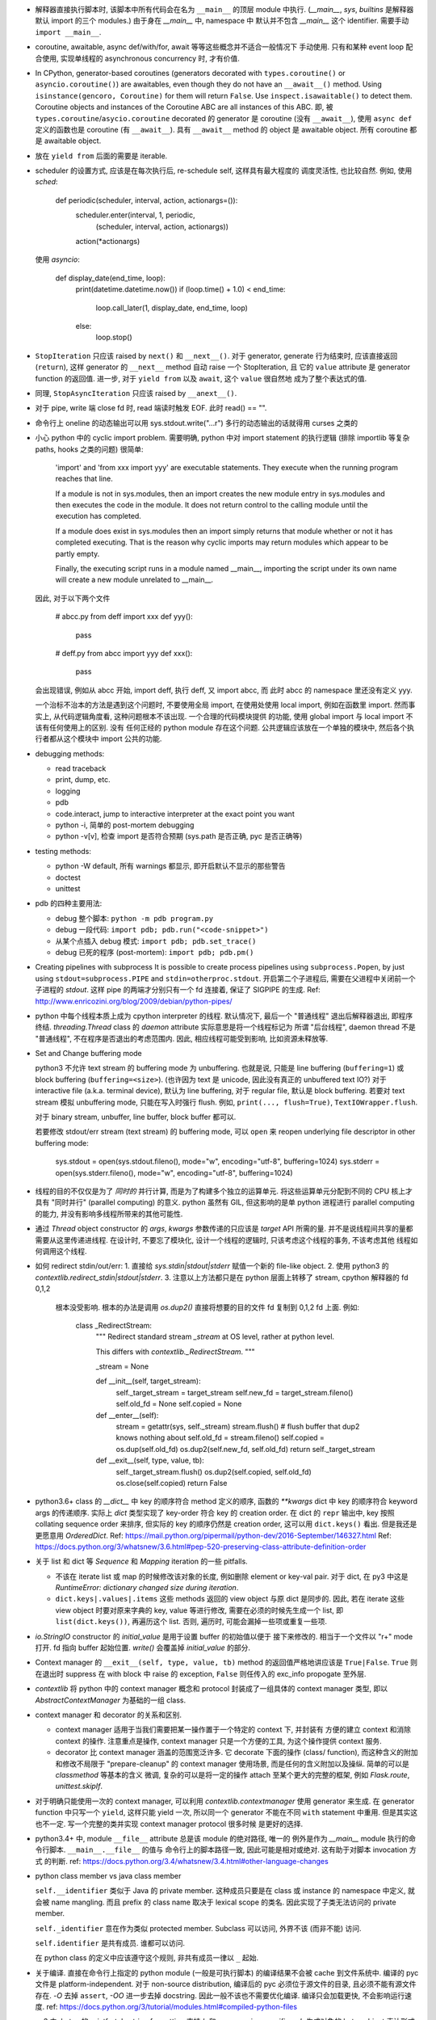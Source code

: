 - 解释器直接执行脚本时, 该脚本中所有代码会在名为 ``__main__`` 的顶层 module
  中执行. (`__main__`, `sys`, `builtins` 是解释器默认 import 的三个 modules.)
  由于身在 `__main__` 中, namespace 中 默认并不包含 `__main__` 这个 identifier.
  需要手动 ``import __main__``.

- coroutine, awaitable, async def/with/for, await 等等这些概念并不适合一般情况下
  手动使用. 只有和某种 event loop 配合使用, 实现单线程的 asynchronous concurrency
  时, 才有价值.

- In CPython, generator-based coroutines (generators decorated with
  ``types.coroutine()`` or ``asyncio.coroutine()``) are awaitables,
  even though they do not have an ``__await__()`` method. Using
  ``isinstance(gencoro, Coroutine)`` for them will return ``False``.
  Use ``inspect.isawaitable()`` to detect them.
  Coroutine objects and instances of the Coroutine ABC are all instances
  of this ABC.
  即, 被 ``types.coroutine``/``asycio.coroutine`` decorated 的 generator
  是 coroutine (没有 ``__await__``), 使用 ``async def`` 定义的函数也是
  coroutine (有 ``__await__``).
  具有 ``__await__`` method 的 object 是 awaitable object. 所有 coroutine
  都是 awaitable object.

- 放在 ``yield from`` 后面的需要是 iterable.

- scheduler 的设置方式, 应该是在每次执行后, re-schedule self, 这样具有最大程度的
  调度灵活性, 也比较自然. 例如, 使用 `sched`:

    .. code:: python
    def periodic(scheduler, interval, action, actionargs=()):
        scheduler.enter(interval, 1, periodic,
                        (scheduler, interval, action, actionargs))
        action(*actionargs)

  使用 `asyncio`:

    .. code:: python
    def display_date(end_time, loop):
        print(datetime.datetime.now())
        if (loop.time() + 1.0) < end_time:
            loop.call_later(1, display_date, end_time, loop)
        else:
            loop.stop()

- ``StopIteration`` 只应该 raised by ``next()`` 和 ``__next__()``.
  对于 generator, generate 行为结束时, 应该直接返回 (``return``), 这样
  generator 的 ``__next__`` method 自动 raise 一个 StopIteration, 且
  它的 ``value`` attribute 是 generator function 的返回值.
  进一步, 对于 ``yield from`` 以及 ``await``, 这个 ``value`` 很自然地
  成为了整个表达式的值.

- 同理, ``StopAsyncIteration`` 只应该 raised by ``__anext__()``.

- 对于 pipe, write 端 close fd 时, read 端读时触发 EOF. 此时 read() == "".

- 命令行上 oneline 的动态输出可以用 sys.stdout.write("...\r")
  多行的动态输出的话就得用 curses 之类的

- 小心 python 中的 cyclic import problem. 需要明确, python 中对 import statement
  的执行逻辑 (排除 importlib 等复杂 paths, hooks 之类的问题) 很简单:

    'import' and 'from xxx import yyy' are executable statements.
    They execute when the running program reaches that line.

    If a module is not in sys.modules, then an import creates the
    new module entry in sys.modules and then executes the code in
    the module. It does not return control to the calling module
    until the execution has completed.

    If a module does exist in sys.modules then an import simply
    returns that module whether or not it has completed executing.
    That is the reason why cyclic imports may return modules which
    appear to be partly empty.

    Finally, the executing script runs in a module named __main__,
    importing the script under its own name will create a new module
    unrelated to __main__.

  因此, 对于以下两个文件

    .. code:: python
    # abcc.py
    from deff import xxx
    def yyy():
        pass
    # deff.py
    from abcc import yyy
    def xxx():
        pass

  会出现错误, 例如从 abcc 开始, import deff, 执行 deff, 又 import abcc, 而
  此时 abcc 的 namespace 里还没有定义 yyy.

  一个治标不治本的方法是遇到这个问题时, 不要使用全局 import, 在使用处使用
  local import, 例如在函数里 import.
  然而事实上, 从代码逻辑角度看, 这种问题根本不该出现. 一个合理的代码模块提供
  的功能, 使用 global import 与 local import 不该有任何使用上的区别. 没有
  任何正经的 python module 存在这个问题. 公共逻辑应该放在一个单独的模块中,
  然后各个执行者都从这个模块中 import 公共的功能.

- debugging methods:

  * read traceback

  * print, dump, etc.

  * logging

  * pdb

  * code.interact, jump to interactive interpreter at the exact point you want

  * python -i, 简单的 post-mortem debugging

  * python -v[v], 检查 import 是否符合预期 (sys.path 是否正确, pyc 是否正确等)

- testing methods:

  * python -W default, 所有 warnings 都显示, 即开启默认不显示的那些警告

  * doctest

  * unittest

- pdb 的四种主要用法:

  * debug 整个脚本: ``python -m pdb program.py``

  * debug 一段代码: ``import pdb; pdb.run("<code-snippet>")``

  * 从某个点插入 debug 模式: ``import pdb; pdb.set_trace()``

  * debug 已死的程序 (post-mortem): ``import pdb; pdb.pm()``

- Creating pipelines with subprocess
  It is possible to create process pipelines using ``subprocess.Popen``,
  by just using ``stdout=subprocess.PIPE`` and ``stdin=otherproc.stdout``.
  开启第二个子进程后, 需要在父进程中关闭前一个子进程的 `stdout`. 这样
  pipe 的两端才分别只有一个 fd 连接着, 保证了 SIGPIPE 的生成.
  Ref: http://www.enricozini.org/blog/2009/debian/python-pipes/

- python 中每个线程本质上成为 cpython interpreter 的线程.
  默认情况下, 最后一个 "普通线程" 退出后解释器退出, 即程序终结.
  `threading.Thread` class 的 `daemon` attribute 实际意思是将一个线程标记为
  所谓 "后台线程", daemon thread 不是 "普通线程", 不在程序是否退出的考虑范围内.
  因此, 相应线程可能受到影响, 比如资源未释放等.

- Set and Change buffering mode

  python3 不允许 text stream 的 buffering mode 为 unbuffering.
  也就是说, 只能是 line buffering (``buffering=1``) 或 block buffering
  (``buffering=<size>``). (也许因为 text 是 unicode, 因此没有真正的
  unbuffered text IO?) 对于 interactive file (a.k.a. terminal device),
  默认为 line buffering, 对于 regular file, 默认是 block buffering.
  若要对 text stream 模拟 unbuffering mode, 只能在写入时强行 flush.
  例如, ``print(..., flush=True)``, ``TextIOWrapper.flush``.

  对于 binary stream, unbuffer, line buffer, block buffer 都可以.

  若要修改 stdout/err stream (text stream) 的 buffering mode, 可以 ``open``
  来 reopen underlying file descriptor in other buffering mode:

    .. code:: python
    sys.stdout = open(sys.stdout.fileno(), mode="w", encoding="utf-8", buffering=1024)
    sys.stderr = open(sys.stderr.fileno(), mode="w", encoding="utf-8", buffering=1024)

- 线程的目的不仅仅是为了 *同时的* 并行计算, 而是为了构建多个独立的运算单元.
  将这些运算单元分配到不同的 CPU 核上才具有 "同时并行" (parallel computing) 的意义.
  python 虽然有 GIL, 但这影响的是单 python 进程进行 parallel computing 的能力,
  并没有影响多线程所带来的其他可能性.

- 通过 `Thread` object constructor 的 `args`, `kwargs` 参数传递的只应该是 `target`
  API 所需的量. 并不是说线程间共享的量都需要从这里传递进线程.
  在设计时, 不要忘了模块化, 设计一个线程的逻辑时, 只该考虑这个线程的事务, 不该考虑其他
  线程如何调用这个线程.

- 如何 redirect stdin/out/err:
  1. 直接给 `sys.stdin|stdout|stderr` 赋值一个新的 file-like object.
  2. 使用 python3 的 `contextlib.redirect_stdin|stdout|stderr`.
  3. 注意以上方法都只是在 python 层面上转移了 stream, cpython 解释器的 fd 0,1,2
     根本没受影响. 根本的办法是调用 `os.dup2()` 直接将想要的目的文件 fd 复制到
     0,1,2 fd 上面. 例如:

       .. code:: python
       class _RedirectStream:
           """
           Redirect standard stream `_stream` at OS level, rather at python level.

           This differs with `contextlib._RedirectStream`.
           """

           _stream = None

           def __init__(self, target_stream):
               self._target_stream = target_stream
               self.new_fd = target_stream.fileno()
               self.old_fd = None
               self.copied = None

           def __enter__(self):
               stream = getattr(sys, self._stream)
               stream.flush() # flush buffer that dup2 knows nothing about
               self.old_fd = stream.fileno()
               self.copied = os.dup(self.old_fd)
               os.dup2(self.new_fd, self.old_fd)
               return self._target_stream

           def __exit__(self, type, value, tb):
               self._target_stream.flush()
               os.dup2(self.copied, self.old_fd)
               os.close(self.copied)
               return False

- python3.6+ class 的 `__dict__` 中 key 的顺序符合 method 定义的顺序,
  函数的 `**kwargs` dict 中 key 的顺序符合 keyword args 的传递顺序.
  实际上 `dict` 类型实现了 key-order 符合 key 的 creation order. 在 dict 的 ``repr``
  输出中, key 按照 collating sequence order 来排序, 但实际的 key 的顺序仍然是
  creation order, 这可以用 ``dict.keys()`` 看出. 但是我还是更愿意用 `OrderedDict`.
  Ref: https://mail.python.org/pipermail/python-dev/2016-September/146327.html
  Ref: https://docs.python.org/3/whatsnew/3.6.html#pep-520-preserving-class-attribute-definition-order

- 关于 list 和 dict 等 `Sequence` 和 `Mapping` iteration 的一些 pitfalls.

  * 不该在 iterate list 或 map 的时候修改该对象的长度, 例如删除 element or key-val pair.
    对于 dict, 在 py3 中这是 `RuntimeError: dictionary changed size during iteration`.

  * ``dict.keys|.values|.items`` 这些 methods 返回的 view object 与原 dict 是同步的.
    因此, 若在 iterate 这些 view object 时要对原来字典的 key, value 等进行修改,
    需要在必须的时候先生成一个 list, 即 ``list(dict.keys())``, 再遍历这个 list.
    否则, 遍历时, 可能会漏掉一些项或重复一些项.

- `io.StringIO` constructor 的 `initial_value` 是用于设置 buffer 的初始值以便于
  接下来修改的. 相当于一个文件以 "r+" mode 打开. fd 指向 buffer 起始位置. `write()`
  会覆盖掉 `initial_value` 的部分.

- Context manager 的 ``__exit__(self, type, value, tb)`` method 的返回值严格地讲应该是
  ``True|False``. ``True`` 则在退出时 suppress 在 with block 中 raise 的 exception,
  ``False`` 则任传入的 exc_info propogate 至外层.

- `contextlib` 将 python 中的 context manager 概念和 protocol 封装成了一组具体的
  context manager 类型, 即以 `AbstractContextManager` 为基础的一组 class.

- context manager 和 decorator 的关系和区别.

  * context manager 适用于当我们需要把某一操作置于一个特定的 context 下, 并封装有
    方便的建立 context 和消除 context 的操作. 注意重点是操作, context manager
    只是一个方便的工具, 为这个操作提供 context 服务.

  * decorator 比 context manager 涵盖的范围宽泛许多. 它 decorate 下面的操作 (class/
    function), 而这种含义的附加和修改不局限于 "prepare-cleanup" 的 context manager
    使用场景, 而是任何的含义附加以及操纵. 简单的可以是 `classmethod` 等基本的含义
    微调, 复杂的可以是将一定的操作 attach 至某个更大的完整的框架, 例如 `Flask.route`,
    `unittest.skipIf`.

- 对于明确只能使用一次的 context manager, 可以利用 `contextlib.contextmanager`
  使用 generator 来生成. 在 generator function 中只写一个 ``yield``, 这样只能
  yield 一次, 所以同一个 generator 不能在不同 ``with`` statement 中重用.
  但是其实这也不一定. 写一个完整的类并实现 context manager protocol 很多时候
  是更好的选择.

- python3.4+ 中, module ``__file__`` attribute 总是该 module 的绝对路径, 唯一的
  例外是作为 `__main__` module 执行的命令行脚本. ``__main__.__file__`` 的值与
  命令行上的脚本路径一致, 因此可能是相对或绝对. 这有助于对脚本 invocation 方式
  的判断.
  ref: https://docs.python.org/3.4/whatsnew/3.4.html#other-language-changes

- python class member vs java class member

  ``self.__identifier`` 类似于 Java 的 private member. 这种成员只要是在 class 或
  instance 的 namespace 中定义, 就会被 name mangling. 而且 prefix 的 class name
  取决于 lexical scope 的类名. 因此实现了子类无法访问的 private member.

  ``self._identifier`` 意在作为类似 protected member. Subclass 可以访问, 外界不该
  (而非不能) 访问.

  ``self.identifier`` 是共有成员. 谁都可以访问.

  在 python class 的定义中应该遵守这个规则, 非共有成员一律以 ``_`` 起始.

- 关于编译. 直接在命令行上指定的 python module (一般是可执行脚本) 的编译结果不会被
  cache 到文件系统中.
  编译的 pyc 文件是 platform-independent.
  对于 non-source distribution, 编译后的 pyc 必须位于源文件的目录, 且必须不能有源文件
  存在.
  `-O` 去掉 ``assert``, `-OO` 进一步去掉 docstring. 因此一般不该也不需要优化编译.
  编译只会加载更快, 不会影响运行速度.
  ref: https://docs.python.org/3/tutorial/modules.html#compiled-python-files

- py3 中, bytes 的 printf-style string formatting 支持 `b` 和 `a` conversion
  specifiers. `b` 生成对象的 bytes object 表达形式 (``__bytes__`` 或 buffer
  protocol); `a` 生成对象的 ascii 表达形式, 即将所有非 ascii 字符转义为
  escape sequence, 严格地讲是 ``repr(obj).encode("ascii", "backslashreplace")``.
  bytes 的 `b` 和 `a` 对应于 str 的 `s` 和 `r`. 对于 str, 也有 `a` 这种 ascii
  表达形式.

- py3 中, exception object 包含一切 exception 相关信息::

    exc_type    type(e)
    exc_value   e
    traceback   e.__traceback__

- py3 中没有 basestring, 因为 string 就是 string, bytes 就是 bytes, 是两码事.

- 不要随便使用 binary IO mode, 只有需要时才使用. 如果担心 line ending 的转换
  等问题, 使用 ``open`` 的 `newline` 参数.

- 不能 ``bytes("string")``, 必须指定 `encoding`.

- `zip` object is iterator, i.e. it has ``__next__`` method.
  所以 `zip` object 不能重复使用.

- py3 中 `int` type 自带与 bytes 相关的方法:
  `int.from_bytes`, `int.to_bytes`, `int.bit_length`.

- 对于 py2 py3 兼容的代码, 不能用 py3 特有的 syntax, 否则在解释器第一步 lexical analysis
  时就会报出 `SyntaxError`. 所以必须用 py2 py3 兼容的语法来写. 然后在 runtime 对不同版本
  的 python 进行不同的调用和处理.

- python 的 executable script 一般设计为把代码的主要实现部分放在一个 package/module
  中, 将极其少量的调用部分, 即 entrypoint 放在单独的可执行脚本中. 并且该 entrypoint
  具有明确的返回值, 如下所示:

    .. code:: python

    import sys
    from somemodule import main # main is the typical entrypoint name
    # ...
    # preparations
    # ...
    sys.exit(main(...))

- ``install_requires`` of `setup.py` vs `requirements.txt`:

  * ``install_requires`` 是从 package 发布的角度来规定 dependency 的.
    因此, 它规定的依赖应该是这个 package 的直接依赖, 并且它对 deps 的版本限定是
    必要性的限制, 即不满足这些限制这个 package 就无法正常工作. 这也意味着, 不该
    限制 deps 的来源, 只该相对抽象地说明所需的包和至少需要满足的版本.

  * `requirements.txt` 是从部署和运行的角度来规定要安装的包和所需安装的版本的.
    也就是说, `requirements.txt` 描述的是 "如果你想要干某件事情, 你需要首先
    用 `pip` 保证当前环境满足 `requirements`". 比如, 某个软件包含一系列 python
    写的 tests, 那么要运行这些测试, 当前环境需满足 `test_requirements.txt` 里
    指定的条件. 注意我们不是要发布这些测试代码, 因此没有 `setup.py`. 再比如,
    生产部署时当然需要所有包的版本是固定的经过测试的, 所以应该将开发或测试环境
    中的所有 packages 用 `pip freeze` 生成一个严格的包含所有 packages 的列表,
    以在生产机器上对这个完整的 python 运行环境进行 repeatable installation.

  Ref: https://packaging.python.org/requirements/

- 正则表达式字符串应该使用 raw string. 这样才能保证出现在字符串中的任何 literal 字符,
  经过解释器处理之后得到的值仍然是其原始的 literal 的内容.
  这是因为 ``\`` backslash 在 string syntax 和 regex syntax 都是转义作用. 所以对于一个
  正则的 escape sequence, 在代码中输入时必须 escape 两次. 为避免这种 clumzy, 需要使用
  raw string.

- 正则的 ``$`` 会匹配

  * end of string 这个空字符串位置

  * just before the newline at the end of string 这个空字符串位置, 因此 ``abc\n`` 有
    两个可能的匹配位置.

  在 multiline mode, ``^`` ``$`` 还会对以 ``\n`` 分隔的每行进行匹配.

- python 正则的 character class 只支持 single char escape sequence, 不支持 ``[:name:]``
  形式的 POSIX name.

- 设置了 ``re.VERBOSE`` flag 的 pattern 里, 所有的 whitespace chars, 无论所在的位置和
  层级, 都会被忽略掉, 除了两种情况:

  * 位于 character class 中的 whitespace chars, e.g., ``[ \t\n]``.

  * 使用 ``\`` 进行转义的 whitespace chars.

  此外, 在 char class 以外且没有被转义的 ``#`` 代表 comment 的开始.

- `types.SimpleNamespace` 可以用于集成一组任意的 key-value, 功能上与一个 dict
  并无本质区别, 只是在 access key-value 时稍方便一点. 实际上, 可以用 `SimpleNamespace`
  来方便地实现可以同时以 attribute 和 key 两种方式访问的 mapping:

    .. code:: python

    class DictNamespace(SimpleNamespace):
        def __getitem__(self, k):
            return self.__dict__[k]
        def __setitem__(self, k, v):
            self.__dict__[k] = v
        def __delitem__(self, k):
            del self.__dict__[k]

- ``__getattr__`` vs ``__getattribute__``

  * 获取一个 attribute 时, 如果在 object 自身以及在它的类的 MRO chain 上都
    找不到这个 attribute 时, 就会 call 它的 ``__getattr__``. 这可用于动态的
    attribute access. ``pymongo`` 是很好的例子.

  * 如果实现了 ``__getattribute__``, 则所有 attribute access 的操作都会走这个
    method.

- Indentation is rejected as inconsistent if a source file mixes tabs and spaces
  in a way that makes the meaning dependent on the worth of a tab in spaces;
  a `TabError` is raised in that case.

    .. code:: python

    if __name__ == '__main__':
        print("b")
    	print("a")

  以上代码会导致 `TabError`, 因为 第二行 print 前面是 tab char, 对它的大小的解释依赖于
  第一行.

- ``types.DynamicClassAttribute`` 是个 descriptor, 它在很大程度上的使用与 `property`
  类似, 而它的目的是如果对这个 attribute 的访问是基于 class, 则转至 ``__getattr__``,
  从而达到对结果自定义的目的. ``enum.Enum`` 是个例子. `Enum` 需要使用
  ``DynamicClassAttribute`` 的原因是:

  - `Enum` object 需要支持 ``.name`` ``.value`` 两个属性.

  - `Enum` 的成员可能命名为 ``name`` ``value`` 等, 这要求 ``Enum.name`` 是 instance,
    ``Enum.name.name`` 是 instance 的名字. 所以需要对 ``.name`` attribute 的访问进行
    控制.

- locale settings, 准确地讲是 ``LC_CTYPE`` 会影响 python 中读写文件系统时使用的
  encoding, 即 `sys.getfilesystemencoding()`. 所以为了保证 UTF-8 的 filesystem encoding,
  恰当的 locale 环境变量必须被设置. 否则的话, 默认的 C locale 会导致 filesystem encoding
  变成 ascii. 在读取普遍编码为 utf-8 的 linux 文件系统时会报错.

- `os` module 里有大量的 syscall wrapper.

- ``logging`` module 中, 对于 ``propagate == True`` 的 logger, ``LogRecord`` 在向上层
  传递时, 不会考虑父级 logger 的 level 和 filters, 而是直接传递个父级的各个 handlers.

- argparse 的局限性:
  无法指定 ``--foo`` ``--bar`` 必须同时存在或同时不存在.

- 关于 python3 中 filesystem encoding 的处理相关问题.

  * 默认情况下, 所有的文件系统上的文件路径都会使用固定的 encoding 来 decode/encode.
    这样, 在 python 中出现的路径默认都是解码后的 str 类型量, 而不是原始的 bytes.
    这个固定的 encoding 可以通过 ``getfilesystemencoding`` 来获取, 通过 ``LC_CTYPE``
    来设置或影响. 在 encode/decode 过程中的错误处理, 则是依据 ``getfilesystemencodeerrors``
    来获取.

    这个 encode/decode 的结果, 可以通过 ``os.fsencode`` ``os.fsdecode`` 来模拟.

  * `os`, `os.path` 中的很多函数支持输入 str 或 bytes 两种类型参数, 输入前者时结果中
    自动对文件名进行默认的 encode/decode 处理; 输入后者时则返回 bytes 不做处理.

  * ``sys.argv`` 的值已经用 ``os.fsdecode`` 解成了 str. 若要访问原始的 bytes 参数值,
    应对参数值 ``os.fsencode``.

  * 环境变量的访问, 提供了 ``os.environ`` 和 ``os.environb``, 分别是解码和未解码的版本.

  * 在 unix-like 系统中, 这种自动的编码解码使用的 error handler 是 ``'surrogateescape'``.
    使用这个 error handler, 解码时无法识别的 bytes 会转换成一个 unicode 字符集中的占位
    字符, 从而保留了全部原始信息, 保证了再次编码时能够恢复原始的 bytes.

  * 在 native unix-like 文件系统中, 一般情况下使用 str 类型量作为 pathname 是最合适的.
    str 与 bytes 对一个 pathname 的表达通过 ``os.fsencode`` ``os.fsdecode`` 来转换.
    如果一个程序需要处理任意编码的二进制文件名 (比如使用了不同的字符编码集), 则应该
    在程序中使用 bytes objects 来代表 pathname.

- 注意 json format 不支持 binary data 这种类型. 所有的 binary data 都必须使用某种数字
  进制编码成字符串, 才能用 json format 来传递.

  由于 json 数据要求是纯文本, 因此 ``json.dumps`` 的结果一定是 `str` 而不会是 `bytes`.

- ``__str__`` 默认 call ``__repr__``, 反之却不行. 即严格的 ``__repr__`` 可以代替
  informal 的 ``__str__``, 但反之不能用 ``__str__`` 代替 ``__repr__``.

- ``__debug__`` 是 builtin constant. cpython 解释器默认情况下设置 ``__debug__ == True``,
  此时 assert statement 会执行; 使用 ``-O`` 命令行参数后为 ``False``, assert statement
  被忽略.

- 启动时, `site` module 会给 __main__ module 增加 ``quit()``, ``exit()``, ``copyright``,
  ``license``, ``credits`` 这几个 callable 对象. 它们本意是用在 interactive session 中,
  平时的程序中不该使用它们.

- ``NotImplemented`` vs ``NotImplementedError``

  * ``NotImplemented`` 用在 rich comparison method 中. 当某个 rich comparison method
    返回该值时, 表示该操作 (在这个具体情况下) 未被实现.

  * ``NotImplementedError`` 用在 method definition 中, 就是一个 exception,
    表示该方法没有被实现或尚未完成. 例如是一个 abstract method, 或者是开发中的
    method.

- ``urlparse`` vs ``urlsplit`` of `urllib.parse`

  URL 的一般化结构::

    scheme://netloc/path1;params[/path2;params...]?query#fragment

  注意根据 RFC 2396 ``params`` 是属于每个 path segment 的. ``urlparse`` 会把最后一个
  path segment 的参数和路径本身分隔开来, 这是不合规范的. ``urlsplit`` 不会这样做.
  所以 ``SplitResult`` 比 ``ParseResult`` 少一个 ``params`` attribute.

  一般情况下, 应该用 ``urlsplit``.

- buffer protocol 的意义在于避免复制内存, 使得代码高效很多, 甚至接近 C/C++ 代码效率.
  ``bytes``, ``bytearray``, ``array.array`` 都实现了 buffer protocol. 配合
  ``memoryview`` 和 file-like object 的 ``.readinto`` 和 socket object 的 ``.recv_into``
  等 methods, 达到避免复制的目的.

- ``__slots__``

  * ``__slots__`` 使得实例中没有 ``__dict__`` 和 ``__weakref__``.

  * 某个类和它所有的父类都定义了 ``__slots__``, 这个类的实例才没有 ``__dict__``.
    ``__slots__`` 的作用局限在定义类中. 不同类中定义的 slots 取并集得到了当前类
    实例化后的 attributes.

  * slots 中的 attributes 实际上以 data descriptor 方式在类中定义, 定义为
    ``member_descriptor`` descriptor object.

  * 使用 slots 的好处是

    - faster attribute access

    - potential memory savings

- descriptor protocol

  descriptor 的效果是一个对象以不同的方式去访问它, 得到的是不同的结果.
  descriptor object ``x`` 出现在某个 owner class ``A`` 的定义中, 成为这个类的
  attribute. 当获取这个 attribute 时 (``a.x``, ``A.x``, ``super().x``, or whatever)
  python 发现这个 attribute 实际上是 descriptor, 不会直接返回这个 descriptor,
  而是进一步执行 descriptor 的 ``__get__``, ``__set__`` 或 ``__delete__`` method
  来完成操作.

  python 中很多东西实际上都是某种 descriptor class 的实例. 例如, 所有函数都是
  non-data descriptor, 它们在单独使用和通过类访问是表现为函数自身, 通过实例访问时表现为
  bound method. ``property`` object 都是 data descriptor, 是 ``property`` descriptor
  class 的实例.

- ``\b`` backspace char 只是把光标向左移动 1 格, 并不删除涉及的字符;
  ``\r`` carriage return 只是把光标移至当前行首, 并不删除本行内容.

- C 的 struct 对应到 python 中和 struct sequence 或 namedtuple 比较像.

  namedtuple 为了和 field 区分, 它自己的 methods 和 attributes 都是以 ``_`` 起始的,
  让人误以为 API 只有 tuple 的 ``.index`` 和 ``.count``. 实际上它还有 ``_make``,
  ``_asdict``, ``_replace``, ``_source``, ``_fields``.

- ``key=`` parameter in various comparison-related functions

  ``sorted``, ``list.sort``, ``max``, ``min`` 等函数中的 ``key`` keyword parameter
  的逻辑是输入要排序的元素, 然后对每个元素的输出值进行比较, 根据这个比较结果进行排序.
  注意它不要求 key function 输出的是数值, 而只需要是可以比较大小的 object 即可.

  ``functools.cmp_to_key`` 通过实现 rich comparison methods 很好地利用了这一点.

- User-defined class 默认有 ``__hash__`` method. 这个默认的 hash method 保证它实例
  的 hash value 与该实例的 identity 一致. 即所有实例的 hash 不同, 通过 hash 值可以
  判断是否是同一个对象.

- interesting stuffs in `sys` module

  * ``sys.base_prefix``, ``sys.base_exec_prefix``,
    ``sys.prefix``, ``sys.exec_prefix``: 前两个和后两个在 virtual environment 中不同.

  * ``sys.byteorder``

  * ``sys.builtin_module_names``: modules built in cpython interpreter

  * ``sys._current_frames()``: 包含所有线程号和各自的 top stack frame

  * ``sys.displayhook()``, ``sys.excepthook()``,
    ``sys.__displayhook__``, ``sys.__excepthook__``:
    用于输出运算结果 (interactive) 和输出 traceback. ipython 解释器给前两个 hooks
    赋了自己的值.

  * ``sys.exc_info()``: 当前正在处理的 exception 信息. py3 中一般情况下没有理由直接
    访问这个量.

  * ``sys.executable``: absolute pathname of python interpreter

  * ``sys.exit()``: exit by raise ``SystemExit``.

  * ``sys.getdefaultencoding()``: default encoding used for ``bytes <--> str``
    decoding/encoding.

  * ``sys.getfilesystemencoding()``, ``sys.getfilesystemencodeerrors``:
    文件系统中文件名的 bytes 和 str 转换时, 使用的 encoding 和 error handler.
    即 ``os.fsencode``, ``os.fsdecode`` 使用.

  * ``sys.getrefcount()``

  * ``sys.getswitchinterval()``, ``sys.setswitchinterval()``:
    thread switch interval in secs

  * ``sys._getframe()``

  * ``sys.__interactivehook__``: called during startup in interactive mode. 默认
    这个 hook 用于加载 readline.

  * ``sys.maxsize``, ``sys.maxunicode``: max hardware integer, max unicode point

  * ``sys.modules``: loaded modules

  * ``sys.path``: module search pathes

  * ``sys.platform``

  * ``sys.ps1``, ``sys.ps2``

  * ``sys.stdin``, ``sys.stdout``, ``sys.stderr``,
    ``sys.__stdin__``, ``sys.__stdout__``, ``sys.__stderr__``:
    When interactive, standard streams are line-buffered.
    Otherwise, they are block-buffered like regular text files.
    To write or read binary data from/to the standard streams,
    use the underlying binary ``buffer`` object.

  * ``sys.version_info``

- binascii, base64, hashlib

  * binascii 包含 binary data 和各种基于 ASCII 的 printable 表达形式或编码形式,
    以及一些底层相关函数, crc 函数也在这里.

  * base64 包含更丰富的统一的 binary data 和各种进制转换.

  * hashlib 包含各种 hash 以及相关函数.

- interesting stuffs in `os.path` module

  * 一系列基于 ``stat(2)`` 的函数, 例如 ``exists()``, ``getatime()``, ``ismount()``,
    ``samefile()``, etc.

  * 一系列 path manipulation functions, 比较容易被忽略的有 ``split()``, ``splitext()``,
    ``commonpath()``, ``commonprefix()``, ``expanduser()``, etc.

- haskell 中的 ``fold*`` 和 ``scan*`` 对应于 python 中的 ``functools.reduce`` 和
  ``itertools.accumulate``.

- python 中, 各种 protocol 实际上是各种 interface 的规定. 满足这些协议 (interface)
  就可以按照相应的方式去使用. 这是 duck typing 的一种体现.

  已知的 protocols 有:

  * sequence protocol

  * iterator protocol

  * mapping protocol

  * context manager protocol

  * descriptor protocol

  * buffer protocol

- ``range`` 实际上是一种 builtin immutable sequence type. 因此支持常见的 sequence
  interface. 严格地讲, 就是 ``collections.abc.Sequence`` ABC 所定义的 interface.
  它是 iterable, 但不是 iterator.

- python 的一些函数和 haskell 类似函数的对应关系.

  * builtin::

      filter(pred, iterable)                 filter pred iterable
      range(stop)                            [0..(stop-1)]
      range(start, stop[, step])             [start,(start+step)..(stop-1)]

  * itertools::

      count(start[, step])                   [start,(start+step),..]
      cycle(p)                               cycle p
      repeat(elem[, n])                      take n $ repeat elem
      accumulate(p[, func])                  scanl1 func p
      takewhile(pred, iterable)              takeWhile pred iterable
      dropwhile(pred, iterable)              dropWhile pred iterable

  * functools::

      reduce(func, iterable[, initial])      foldl func initial iterable

- ``itertools.chain`` 用于将 iterable 连在一起, ``collections.ChainMap``
  用于将 mapping 连在一起.

- `struct` module

  * 对于一个 structure format ``fmt``, padding 只有在结构体成员之间自动添加, 而没有
    识别结构体末尾的 padding. 如需在 ``fmt`` 中指定结构体末尾的 padding, 可以用两种
    方式: 使用 ``x`` 来明确添加指定个数的 padding; 使用 ``0[t]`` 来隐性地添加 padding,
    其中 ``[t]`` 为 structure 的 alignment requirement (即结构体中各元素的最大 alignment
    需求).

  * 默认的模式是 ``@``, 即 byteorder, size of primitive types, alignment 都采用
    native value. 此外还有 ``=``, ``<``, ``>``.

- lambda 表达式中的变量是局域化在 Lambda 函数定义表达式中的:

    .. code:: python
      >>> [lambda x: x+1 for x in range(10)]
      [<function __main__.<listcomp>.<lambda>>,
      <function __main__.<listcomp>.<lambda>>,
      <function __main__.<listcomp>.<lambda>>,
      <function __main__.<listcomp>.<lambda>>,
      <function __main__.<listcomp>.<lambda>>,
      <function __main__.<listcomp>.<lambda>>,
      <function __main__.<listcomp>.<lambda>>,
      <function __main__.<listcomp>.<lambda>>,
      <function __main__.<listcomp>.<lambda>>,
      <function __main__.<listcomp>.<lambda>>]

  ``lambda :`` operator 的优先级是所有算符中最低的. 注意 ``lambda`` 和 ``:`` 是一体的,
  整个部分要作为一个整体.

- 默认的 ``sys.stdout`` file-like object 使用的 error handler 是 strict,
  而 ``sys.stderr`` 使用的是 backslashreplace (从而向 stderr 输出的错误信息
  本身不会再次触发一个 ``UnicodeEncodeError``, 让原本的 traceback 等错误信息
  更加 messy). 若我们向 stdout 输出的信息可能包含无法编码的 binary data, 可以
  替换一个使用 backslashreplace handler 的对象:

    .. code:: python
      sys.stdout = open(sys.stdout.fileno(), mode="w", errors="backslashreplace")

- metalcass

  * 如何确定 the metaclass of a class:

    The appropriate metaclass for a class definition is determined as follows:

    - if no bases and no explicit metaclass are given, then type() is used

    - if an explicit metaclass is given and it is not an instance of type(),
      then it is used directly as the metaclass

    - if an instance of type() is given as the explicit metaclass, or bases
      are defined, then the most derived metaclass is used

    The most derived metaclass is selected from the explicitly specified metaclass
    (if any) and the metaclasses (i.e. type(cls)) of all specified base classes.
    **The most derived metaclass is one which is a subtype of all of these candidate
    metaclasses. If none of the candidate metaclasses meets that criterion, then
    the class definition will fail with TypeError.**

    例如, 以下代码会失败:

      .. code:: python

      class MetaA(type): pass
      class MetaB(type): pass

      class A(metaclass=MetaA): pass
      class B(metaclass=MetaB): pass

      class C(A, B): pass # TypeError!!!!!

    创建并使用 MetaA 和 MetaB 的共同子类 MetaC 则可以解决这个问题:

      .. code:: python

      class MetaC(MetaA, MetaB): pass

      class C(A, B, metaclass=MetaC): pass

  * 在 python3 中, class definition line 上面除了可以添加 ``metaclass=`` 这个 kwarg,
    还可以添加别的任意 kwargs, 只要 ``metaclass.__prepare__`` 以及 ``metaclass()``
    等操作支持即可.
